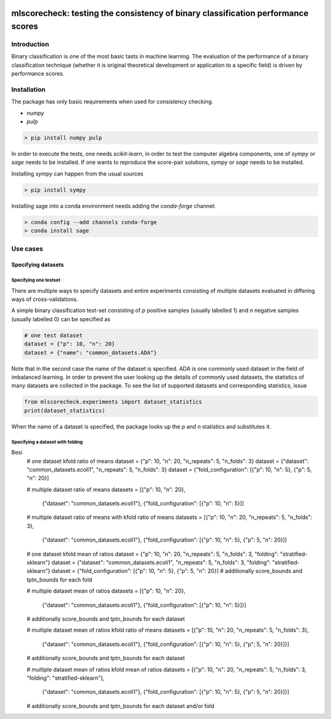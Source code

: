 .. -*- mode: rst -*-

|GitHub|_ |Codecov|_ |pylint|_ |ReadTheDocs|_ |PythonVersion|_ |PyPi|_ |License|_ |Gitter|_


.. |GitHub| image:: https://github.com/gykovacs/mlscorecheck/workflows/Python%20package/badge.svg?branch=main
.. _GitHub: https://github.com/gykovacs/mlscorecheck/workflows/Python%20package/badge.svg?branch=main

.. |Codecov| image:: https://codecov.io/gh/gykovacs/mlscorecheck/branch/master/graph/badge.svg?token=GQNNasvi4z
.. _Codecov: https://codecov.io/gh/gykovacs/mlscorecheck

.. |pylint| image:: https://img.shields.io/badge/pylint-10.0-brightgreen
.. _pylint: https://img.shields.io/badge/pylint-10.0-brightgreen

.. |ReadTheDocs| image:: https://readthedocs.org/projects/mlscorecheck/badge/?version=latest
.. _ReadTheDocs: https://mlscorecheck.readthedocs.io/en/latest/?badge=latest

.. |PythonVersion| image:: https://img.shields.io/badge/python-3.8%20%7C%203.9%20%7C%203.10%20%7C%203.11-brightgreen
.. _PythonVersion: https://img.shields.io/badge/python-3.8%20%7C%203.9%20%7C%203.10%20%7C%203.11-brightgreen

.. |PyPi| image:: https://badge.fury.io/py/mlscorecheck.svg
.. _PyPi: https://badge.fury.io/py/mlscorecheck

.. |License| image:: https://img.shields.io/badge/license-MIT-brightgreen
.. _License: https://img.shields.io/badge/license-MIT-brightgreen

.. |Gitter| image:: https://badges.gitter.im/mlscorecheck.svg
.. _Gitter: https://gitter.im/mlscorecheck?utm_source=badge&utm_medium=badge&utm_campaign=pr-badge&utm_content=badge

::

mlscorecheck: testing the consistency of binary classification performance scores
*********************************************************************************

Introduction
============

Binary classification is one of the most basic tasts in machine learning. The evaluation of the performance of a binary classification technique (whether it is original theoretical development or application to a specific field) is driven by performance scores.

Installation
============

The package has only basic requirements when used for consistency checking.

* `numpy`
* `pulp`

.. code-block:: bash

    > pip install numpy pulp

In order to execute the tests, one needs `scikit-learn`, in order to test the computer algebra components, one of `sympy` or `sage` needs to be installed. If one wants to reproduce the score-pair solutions, `sympy` or `sage` needs to be installed.

Installing `sympy` can happen from the usual sources

.. code-block:: bash

    > pip install sympy

Installing sage into a conda environment needs adding the `conda-forge` channel:

.. code-block:: bash

    > conda config --add channels conda-forge
    > conda install sage

Use cases
=========

Specifying datasets
-------------------

Specifying one testset
^^^^^^^^^^^^^^^^^^^^^^

There are multiple ways to specify datasets and entire experiments consisting of multiple datasets evaluated in differing ways of cross-validations.

A simple binary classification test-set consisting of `p` positive samples (usually labelled 1) and `n` negative samples (usually labelled 0) can be specified as

.. code-block:: python

    # one test dataset
    dataset = {"p": 10, "n": 20}
    dataset = {"name": "common_datasets.ADA"}

Note that in the second case the name of the dataset is specified. ADA is one commonly used dataset in the field of imbalanced learning. In order to prevent the user looking up the details of commonly used datasets, the statistics of many datasets are collected in the package. To see the list of supported datasets and corresponding statistics, issue

.. code-block:: python

    from mlscorecheck.experiments import dataset_statistics
    print(dataset_statistics)

When the name of a dataset is specified, the package looks up the `p` and `n` statistics and substitutes it.

Specifying a dataset with folding
^^^^^^^^^^^^^^^^^^^^^^^^^^^^^^^^^

Besi
    # one dataset kfold ratio of means
    dataset = {"p": 10, "n": 20, "n_repeats": 5, "n_folds": 3}
    dataset = {"dataset": "common_datasets.ecoli1", "n_repeats": 5, "n_folds": 3}
    dataset = {"fold_configuration": [{"p": 10, "n": 5}, {"p": 5, "n": 20}]

    # multiple dataset ratio of means
    datasets = [{"p": 10, "n": 20},
                {"dataset": "common_datasets.ecoli1"},
                {"fold_configuration": [{"p": 10, "n": 5}]]

    # multiple dataset ratio of means with kfold ratio of means
    datasets = [{"p": 10, "n": 20, "n_repeats": 5, "n_folds": 3},
                {"dataset": "common_datasets.ecoli1"},
                {"fold_configuration": [{"p": 10, "n": 5}, {"p": 5, "n": 20}]]

    # one dataset kfold mean of ratios
    dataset = {"p": 10, "n": 20, "n_repeats": 5, "n_folds": 3, "folding": "stratified-sklearn"}
    dataset = {"dataset": "common_datasets.ecoli1", "n_repeats": 5, "n_folds": 3, "folding": "stratified-sklearn"}
    dataset = {"fold_configuration": [{"p": 10, "n": 5}, {"p": 5, "n": 20}]
    # additionally score_bounds and tptn_bounds for each fold

    # multiple dataset mean of ratios
    datasets = [{"p": 10, "n": 20},
                {"dataset": "common_datasets.ecoli1"},
                {"fold_configuration": [{"p": 10, "n": 5}]}]
    # additionally score_bounds and tptn_bounds for each dataset

    # multiple dataset mean of ratios kfold ratio of means
    datasets = [{"p": 10, "n": 20, "n_repeats": 5, "n_folds": 3},
                {"dataset": "common_datasets.ecoli1"},
                {"fold_configuration": [{"p": 10, "n": 5}, {"p": 5, "n": 20}]}]
    # additionally score_bounds and tptn_bounds for each dataset

    # multiple dataset mean of ratios kfold mean of ratios
    datasets = [{"p": 10, "n": 20, "n_repeats": 5, "n_folds": 3, "folding": "stratified-sklearn"},
                {"dataset": "common_datasets.ecoli1"},
                {"fold_configuration": [{"p": 10, "n": 5}, {"p": 5, "n": 20}]}]
    # additionally score_bounds and tptn_bounds for each dataset and/or fold
